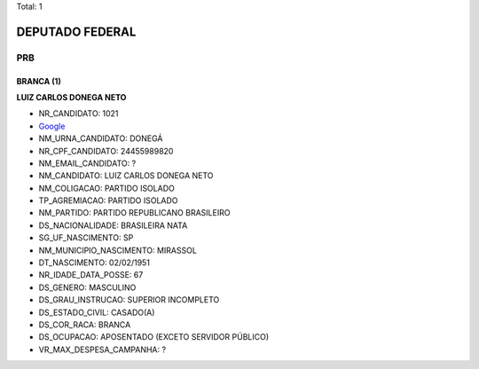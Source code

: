 Total: 1

DEPUTADO FEDERAL
================

PRB
---

BRANCA (1)
..........

**LUIZ CARLOS DONEGA NETO**

- NR_CANDIDATO: 1021
- `Google <https://www.google.com/search?q=LUIZ+CARLOS+DONEGA+NETO>`_
- NM_URNA_CANDIDATO: DONEGÁ
- NR_CPF_CANDIDATO: 24455989820
- NM_EMAIL_CANDIDATO: ?
- NM_CANDIDATO: LUIZ CARLOS DONEGA NETO
- NM_COLIGACAO: PARTIDO ISOLADO
- TP_AGREMIACAO: PARTIDO ISOLADO
- NM_PARTIDO: PARTIDO REPUBLICANO BRASILEIRO
- DS_NACIONALIDADE: BRASILEIRA NATA
- SG_UF_NASCIMENTO: SP
- NM_MUNICIPIO_NASCIMENTO: MIRASSOL
- DT_NASCIMENTO: 02/02/1951
- NR_IDADE_DATA_POSSE: 67
- DS_GENERO: MASCULINO
- DS_GRAU_INSTRUCAO: SUPERIOR INCOMPLETO
- DS_ESTADO_CIVIL: CASADO(A)
- DS_COR_RACA: BRANCA
- DS_OCUPACAO: APOSENTADO (EXCETO SERVIDOR PÚBLICO)
- VR_MAX_DESPESA_CAMPANHA: ?

